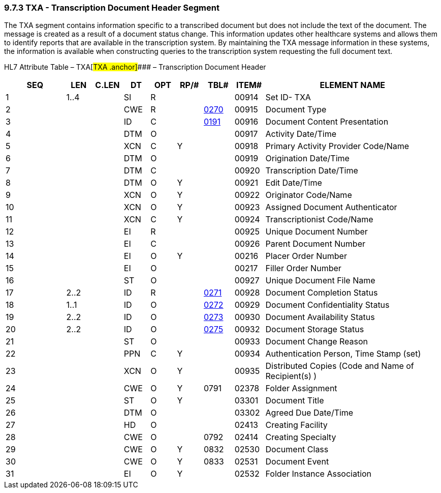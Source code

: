 === 9.7.3 TXA - Transcription Document Header Segment

The TXA segment contains information specific to a transcribed document but does not include the text of the document. The message is created as a result of a document status change. This information updates other healthcare systems and allows them to identify reports that are available in the transcription system. By maintaining the TXA message information in these systems, the information is available when constructing queries to the transcription system requesting the full document text.

HL7 Attribute Table – TXA[#TXA .anchor]#### – Transcription Document Header

[width="100%",cols="14%,6%,7%,6%,6%,6%,7%,7%,41%",options="header",]
|===
|SEQ |LEN |C.LEN |DT |OPT |RP/# |TBL# |ITEM# |ELEMENT NAME
|1 |1..4 | |SI |R | | |00914 |Set ID- TXA
|2 | | |CWE |R | |file:///E:\V2\v2.9%20final%20Nov%20from%20Frank\V29_CH02C_Tables.docx#HL70270[0270] |00915 |Document Type
|3 | | |ID |C | |file:///E:\V2\v2.9%20final%20Nov%20from%20Frank\V29_CH02C_Tables.docx#HL70191[0191] |00916 |Document Content Presentation
|4 | | |DTM |O | | |00917 |Activity Date/Time
|5 | | |XCN |C |Y | |00918 |Primary Activity Provider Code/Name
|6 | | |DTM |O | | |00919 |Origination Date/Time
|7 | | |DTM |C | | |00920 |Transcription Date/Time
|8 | | |DTM |O |Y | |00921 |Edit Date/Time
|9 | | |XCN |O |Y | |00922 |Originator Code/Name
|10 | | |XCN |O |Y | |00923 |Assigned Document Authenticator
|11 | | |XCN |C |Y | |00924 |Transcriptionist Code/Name
|12 | | |EI |R | | |00925 |Unique Document Number
|13 | | |EI |C | | |00926 |Parent Document Number
|14 | | |EI |O |Y | |00216 |Placer Order Number
|15 | | |EI |O | | |00217 |Filler Order Number
|16 | | |ST |O | | |00927 |Unique Document File Name
|17 |2..2 | |ID |R | |file:///E:\V2\v2.9%20final%20Nov%20from%20Frank\V29_CH02C_Tables.docx#HL70271[0271] |00928 |Document Completion Status
|18 |1..1 | |ID |O | |file:///E:\V2\v2.9%20final%20Nov%20from%20Frank\V29_CH02C_Tables.docx#HL70272[0272] |00929 |Document Confidentiality Status
|19 |2..2 | |ID |O | |file:///E:\V2\v2.9%20final%20Nov%20from%20Frank\V29_CH02C_Tables.docx#HL70273[0273] |00930 |Document Availability Status
|20 |2..2 | |ID |O | |file:///E:\V2\v2.9%20final%20Nov%20from%20Frank\V29_CH02C_Tables.docx#HL70275[0275] |00932 |Document Storage Status
|21 | | |ST |O | | |00933 |Document Change Reason
|22 | | |PPN |C |Y | |00934 |Authentication Person, Time Stamp (set)
|23 | | |XCN |O |Y | |00935 |Distributed Copies (Code and Name of Recipient(s) )
|24 | | |CWE |O |Y |0791 |02378 |Folder Assignment
|25 | | |ST |O |Y | |03301 |Document Title
|26 | | |DTM |O | | |03302 |Agreed Due Date/Time
|27 | | |HD |O | | |02413 |Creating Facility
|28 | | |CWE |O | |0792 |02414 |Creating Specialty
|29 | | |CWE |O |Y |0832 |02530 |Document Class
|30 | | |CWE |O |Y |0833 |02531 |Document Event
|31 | | |EI |O |Y | |02532 |Folder Instance Association
|===

